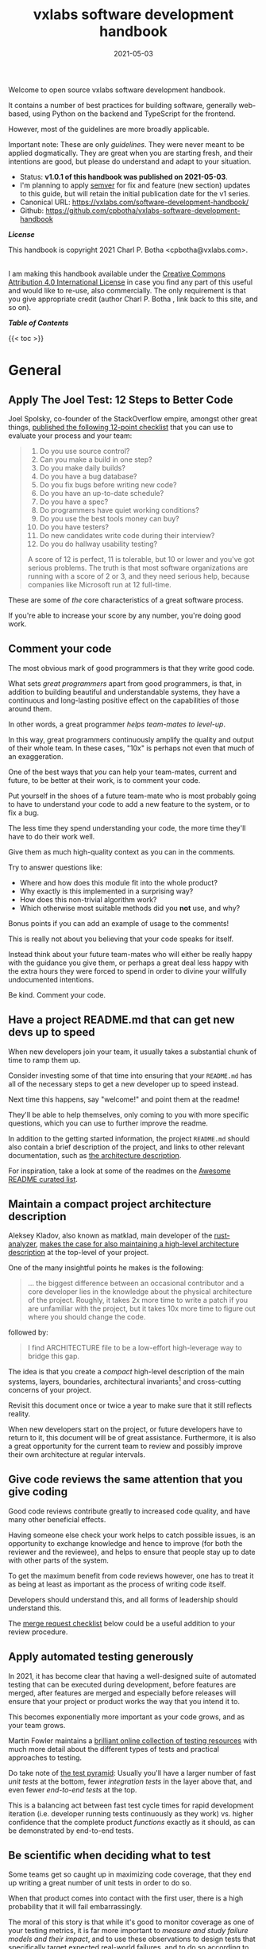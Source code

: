 :PROPERTIES:
:ID:       0781326d-8aa5-4305-bac2-623fccb78f33
:END:
#+TITLE: vxlabs software development handbook
#+DATE: 2021-05-03

# for HTML / HUGO output, we have to zero the author field
#+AUTHOR_not: Dr Charl P. Botha <cpbotha@vxlabs.com>
#+AUTHOR:

#+HUGO_BASE_DIR: ../../../../web/vxlabs.com/
#+HUGO_SECTION: post/2021

#+EXPORT_FILE_NAME: index.md
#+HUGO_BUNDLE: vxlabs-software-development-handbook
#+HUGO_URL: /software-development-handbook/

#+HUGO_CATEGORIES: handbook
#+HUGO_TAGS: "best practices" "code style" "coding conventions" "programming style" "software development"

# when exporting to hugo, need author here. for other exports, re-enable AUTHOR above
# the problem is that ox-hugo usually exports author array: https://ox-hugo.scripter.co/doc/author/
#+HUGO_CUSTOM_FRONT_MATTER: :author "Dr Charl P. Botha" :org true
#+HUGO_AUTO_SET_LASTMOD: t

#+HUGO_DRAFT: false

# on 2021-02-23 tried to generate PDF via orgmode -> latex -> pdflatex
# most of it works, but a number of clauses we would need to make conditional
# maybe better to go via HTML
#+LATEX_CLASS_OPTIONS: [a4paper, a4wide, 11pt, colorlinks=true, citecolor=black, linkcolor=black, urlcolor=black]

Welcome to open source vxlabs software development handbook.

It contains a number of best practices for building software, generally
web-based, using Python on the backend and TypeScript for the
frontend.

However, most of the guidelines are more broadly applicable.

Important note: These are only /guidelines/. They were never meant to be
applied dogmatically. They are great when you are starting fresh, and their
intentions are good, but please do understand and adapt to your situation.

- Status: *v1.0.1 of this handbook was published on 2021-05-03*.
- I'm planning to apply [[https://semver.org/][semver]] for fix and feature (new section) updates to
  this guide, but will retain the initial publication date for the v1 series.
- Canonical URL: https://vxlabs.com/software-development-handbook/
- Github: https://github.com/cpbotha/vxlabs-software-development-handbook

*/License/*

This handbook is copyright 2021 Charl P. Botha <cpbotha@vxlabs.com>.

#+begin_export html
<a rel="license"
href="http://creativecommons.org/licenses/by/4.0/"><img alt="Creative Commons
License" style="border-width:0"
src="https://i.creativecommons.org/l/by/4.0/88x31.png" /></a><br /> I am making
this handbook available under the <a rel="license"
href="http://creativecommons.org/licenses/by/4.0/">Creative Commons Attribution
4.0 International License</a> in case you find any part of this useful and
would like to re-use, also commercially. The only requirement is that you give
appropriate credit (author Charl P. Botha <cpbotha@vxlabs.com>, link back to this site, and so on).
#+end_export

*/Table of Contents/*

#+begin_export html
{{< toc >}}
#+end_export

* General

** Apply The Joel Test: 12 Steps to Better Code

Joel Spolsky, co-founder of the StackOverflow empire, amongst other great
things, [[https://www.joelonsoftware.com/2000/08/09/the-joel-test-12-steps-to-better-code/][published the following 12-point checklist]] that you can use to evaluate
your process and your team:

#+begin_quote
1. Do you use source control?
2. Can you make a build in one step?
3. Do you make daily builds?
4. Do you have a bug database?
5. Do you fix bugs before writing new code?
6. Do you have an up-to-date schedule?
7. Do you have a spec?
8. Do programmers have quiet working conditions?
9. Do you use the best tools money can buy?
10. Do you have testers?
11. Do new candidates write code during their interview?
12. Do you do hallway usability testing?

A score of 12 is perfect, 11 is tolerable, but 10 or lower and you've got
serious problems. The truth is that most software organizations are running
with a score of 2 or 3, and they need serious help, because companies like
Microsoft run at 12 full-time.
#+end_quote

These are some of /the/ core characteristics of a great software process.

If you're able to increase your score by any number, you're doing good work.

** Comment your code
:PROPERTIES:
:CUSTOM_ID: comment-your-code
:END:

The most obvious mark of good programmers is that they write good code.

What sets /great programmers/ apart from good programmers, is that, in addition
to building beautiful and understandable systems, they have a continuous and
long-lasting positive effect on the capabilities of those around them.

In other words, a great programmer /helps team-mates to level-up/.

In this way, great programmers continuously amplify the quality and output of
their whole team. In these cases, "10x" is perhaps not even that much of an
exaggeration.

One of the best ways that /you/ can help your team-mates, current and future,
to be better at their work, is to comment your code.

Put yourself in the shoes of a future team-mate who is most probably going to
have to understand your code to add a new feature to the system, or to fix a
bug.

The less time they spend understanding your code, the more time they'll have to
do their work well.

Give them as much high-quality context as you can in the comments.

Try to answer questions like:

- Where and how does this module fit into the whole product?
- Why exactly is this implemented in a surprising way?
- How does this non-trivial algorithm work?
- Which otherwise most suitable methods did you *not* use, and why?

Bonus points if you can add an example of usage to the comments!

This is really not about you believing that your code speaks for itself.

Instead think about your future team-mates who will either be really happy with
the guidance you give them, or perhaps a great deal less happy with the extra
hours they were forced to spend in order to divine your willfully undocumented
intentions.

Be kind. Comment your code.

** Have a project README.md that can get new devs up to speed

When new developers join your team, it usually takes a substantial chunk of
time to ramp them up.

Consider investing some of that time into ensuring that your =README.md= has
all of the necessary steps to get a new developer up to speed instead.

Next time this happens, say "welcome!" and point them at the readme!

They'll be able to help themselves, only coming to you with more specific
questions, which you can use to further improve the readme.

In addition to the getting started information, the project =README.md= should
also contain a brief description of the project, and links to other relevant
documentation, such as [[#architecture-description][the architecture description]].

For inspiration, take a look at some of the readmes on the [[https://github.com/matiassingers/awesome-readme][Awesome README
curated list]].

** Maintain a compact project architecture description
CLOSED: [2021-02-23 Tue 08:58]
:PROPERTIES:
:CUSTOM_ID: architecture-description
:END:
:LOGBOOK:
- State "DONE"       from "TODO"       [2021-02-23 Tue 08:58]
:END:

Aleksey Kladov, also known as matklad, main developer of the [[https://github.com/rust-analyzer/rust-analyzer][rust-analyzer]],
[[https://matklad.github.io/2021/02/06/ARCHITECTURE.md.html][makes the case for also maintaining a high-level architecture description]] at
the top-level of your project.

One of the many insightful points he makes is the following:

#+begin_quote
... the biggest difference between an occasional contributor and a core
developer lies in the knowledge about the physical architecture of the
project. Roughly, it takes 2x more time to write a patch if you are unfamiliar
with the project, but it takes 10x more time to figure out where you should
change the code.
#+end_quote

followed by:

#+begin_quote
I find ARCHITECTURE file to be a low-effort high-leverage way to bridge this
gap.
#+end_quote

The idea is that you create a /compact/ high-level description of the main
systems, layers, boundaries, architectural invariants[fn:1] and cross-cutting
concerns of your project.

Revisit this document once or twice a year to make sure that it still reflects
reality.

When new developers start on the project, or future developers have to return
to it, this document will be of great assistance. Furthermore, it is also a
great opportunity for the current team to review and possibly improve their own
architecture at regular intervals.

** Give code reviews the same attention that you give coding
:PROPERTIES:
:CUSTOM_ID: code-reviews
:END:

Good code reviews contribute greatly to increased code quality, and have many
other beneficial effects.

Having someone else check your work helps to catch possible issues, is an
opportunity to exchange knowledge and hence to improve (for both the reviewer
and the reviewee), and helps to ensure that people stay up to date with other
parts of the system.

To get the maximum benefit from code reviews however, one has to treat it as
being at least as important as the process of writing code itself.

Developers should understand this, and all forms of leadership should
understand this.

The [[#merge-request-checklist][merge request checklist]] below could be a useful addition to your review
procedure.

** Apply automated testing generously
:PROPERTIES:
:CUSTOM_ID: testing
:END:

In 2021, it has become clear that having a well-designed suite of automated
testing that can be executed during development, before features are merged,
after features are merged and especially before releases will ensure that your
project or product works the way that you intend it to.

This becomes exponentially more important as your code grows, and as your team
grows.

Martin Fowler maintains a [[https://martinfowler.com/testing/][brilliant online collection of testing resources]] with
much more detail about the different types of tests and practical approaches to
testing.

Do take note of [[https://martinfowler.com/articles/practical-test-pyramid.html][the test pyramid]]: Usually you'll have a larger number of fast
/unit tests/ at the bottom, fewer /integration tests/ in the layer above that,
and even fewer /end-to-end tests/ at the top.

This is a balancing act between fast test cycle times for rapid development
iteration (i.e. developer running tests continuously as they work) vs. higher
confidence that the complete product /functions/ exactly as it should, as can
be demonstrated by end-to-end tests.

** Be scientific when deciding what to test

Some teams get so caught up in maximizing code coverage, that they end up
writing a great number of unit tests in order to do so.

When that product comes into contact with the first user, there is a high
probability that it will fail embarrassingly.

The moral of this story is that while it's good to monitor coverage as one of
your testing metrics, it is far more important to /measure and study failure
models and their impact/, and to use these observations to design tests that
specifically target expected real-world failures, and to do so according to
expected impact.

In other words, designing a few end-to-end tests that prove that your product's
main user flows function exactly as you intended is probably a better time
investment than writing a bunch of additional unit tests.

** Use automated linting
:PROPERTIES:
:CUSTOM_ID: linting
:END:

From [[https://en.wikipedia.org/wiki/Lint_(software)][the Wikipedia page on the topic]]:

#+begin_quote
lint, or a linter, is a static code analysis tool used to flag programming
errors, bugs, stylistic errors, and suspicious constructs. The term originates
from a Unix utility that examined C language source code.
#+end_quote

Many modern languages have great linters available.

Ensure that you have these configured and active for your whole team, ideally
directly in the IDE so that programmers get continuous and real-time feedback
on the quality of the code that they are writing so that that they can further
improve their work.

See [[#flake8][flake8 for Python]] and [[#eslint][eslint for TypeScript]] below for specific examples.

** Use automatic code formatting
:PROPERTIES:
:CUSTOM_ID: auto-formatting
:END:

Back in the day, we used to entertain ourselves with multi-year arguments as to
the best placement of the opening brace in C.

Fortunately, many languages now have automatic formatting tools that offer one
(and only sometimes more than one) preset.

See for example [[https://golang.org/cmd/gofmt/][gofmt]], [[https://github.com/rust-lang/rustfmt][rustfmt]], black and prettier.

Using such tools means no more arguments about formatting, and no more manually
looking up and applying a coding standard document, so that developers can
focus on writing /logic/ that is beautiful.

Ideally these tools are integrated into IDEs, and are automatically applied
whenever a file is saved.

They can also be integrated with [[#ci-pipelines][CI pipelines]], as one of the checks before a
pull request is merged.

** Setup automated CI pipelines with as much code quality checking as possible
:PROPERTIES:
:CUSTOM_ID: ci-pipelines
:END:

These days, most source code management platforms offer powerful mechanisms to
setup automated CI (continuous integration) pipelines.

Good software teams use this to run their full automated test suites on their
codebases, ensuring that all tests pasts before merging the new code.

In addition to automated testing, teams should use this facility to apply as
many additional code quality checking tools to the codebase as possible.

Examples include but are not limited to:

- [[https://flake8.pycqa.org/en/latest/][flake8]] for Python linting and style checking.
- [[http://mypy-lang.org/][mypy]] for Python type checking.
- [[#eslint][eslint]] for TypeScript linting.
- [[https://clang-analyzer.llvm.org/][Clang Static Analyzer]] or [[http://cppcheck.sourceforge.net/][cppcheck]] for C++ source code analysis

Having these as part of the CI pipeline augments the [[#code-reviews][code review]], in that the
reviewer does not have to worry about any of the details of formatting and
linting as these will be automatically flagged, and can instead focus on more
subtle issues.

As [[#linting][mentioned]] [[#auto-formatting][above]], most of these tools should also be running continuously and
automatically in the team's IDEs for maximum effect, but having them in the CI
pipeline as well helps to ensure that they are applied following project
requirements.

** Prefer TypeScript over JavaScript
:PROPERTIES:
:CUSTOM_ID: typescript-over-javascript
:END:

(This sounds like strangely specific advice in the "General" section. However,
because so much frontend code is being written today, and because the
JavaScript to TypeScript path is now so well-trodden, I have decided to add
this here.)

This is what it states [[https://www.typescriptlang.org/][on the tin]]:

#+begin_quote
TypeScript extends JavaScript by adding types.

By understanding JavaScript, TypeScript saves you time catching errors and
providing fixes before you run code.
#+end_quote

In [[https://earlbarr.com/publications/typestudy.pdf][2017, researchers retroactively type-annotated a statistically significant
random sampling of github bugs in JavaScript code]], and discovered that,
conservatively speaking, 15% of those bugs would not have been made in the
first place had a type system such as either Flow (type annotation) or
TypeScript been used.

That's a pretty solid scientific finding indicating some of the practical
benefits of type systems.

From my practical experience, after years of as-modern-as-possible JavaScript
and initially /resisting/ the perceived extra burden of using TypeScript,
TypeScript improves the quality of our products by:

1. Augmenting our code documentation with rich and structured information about
   the exact nature of data going in and out of functions.
2. Enabling IDE tooling to give much better interactive assistance as we
   work. In other words, the IDE is able to surface and /apply/ the
   typing-information that has been specified previously.
3. Enabling tooling, both IDE and off-line checks, to catch typing and other
   errors in their tracks.

The general arguments for [[#comment-your-code][commenting your code]] up above also hold for using
TypeScript instead of JavaScript. By doing this, you can help your team-mates,
current and future, to be better. (You'll probably also be helping future you
at some point.)

As if that's not enough, here's some social proof:

In the 2020 Stack Overflow developer survey, [[https://insights.stackoverflow.com/survey/2020#technology-most-loved-dreaded-and-wanted-languages-loved][TypeScript had moved all the way
up to the second position, right below Rust, on the list of /most loved/
languages]].

*** Gradual conversion

On a practical note, it is straight-forward to setup your frontend build
configuration to mix JavaScript and TypeScript files. In other words, you can
configure that, and then start writing all new code in TypeScript, whilst
converting old files when you can make the time, all the while keeping your
existing app building without issues.

In other words, it is practical, and recommended, to /gradually/ convert your
JavaScript codebase to TypeScript.


** Choose boring technology

This guideline is also known as "beware the shiny".

We developers love shiny new technology.

In some cases, one can justify pulling some shiny into a project.

However, most of the time, you are going to save yourself and your team much
time and sleep by choosing boring technology.

If you choose the most well-known and time-proven technology, chances are that
many of the issues you would otherwise have run into, have already been
encountered, solved, and documented.

One example of applying this guideline, is [[#django][defaulting to Django]] when you need
to write a backend in Python.

Please try to make time to read [[https://mcfunley.com/choose-boring-technology][the "Choose boring technology" essay by Dan
McKinley]]. It originally brought this piece of wisdom to a much broader
audience.

* Version control (with git)

** Follow the 7 rules of writing good commit messages
:PROPERTIES:
:CUSTOM_ID: good-commit-messages
:END:


See [[https://chris.beams.io/posts/git-commit/][this blog post by Chris Beams]] with the motivation and background of these
rules.

I repeat the rules below for your convenience:

1. Separate subject from body with a blank line
2. Limit the subject line to 50 characters
3. Capitalize the subject line
4. Do not end the subject line with a period
5. Use the imperative mood in the subject line
6. Wrap the body at 72 characters
7. Use the body to explain what and why vs. how

The post by Beams contains a great example of a rather extensive git
commit message that I reproduce below, also for your convenience.

Commit messages generally stop at the first line, but that means many
people somehow manage to break the first five of the seven rules, so at
least pay careful attention to the example's first line.

#+begin_example
  Summarize changes in around 50 characters or less

  More detailed explanatory text, if necessary. Wrap it to about 72
  characters or so. In some contexts, the first line is treated as the
  subject of the commit and the rest of the text as the body. The
  blank line separating the summary from the body is critical (unless
  you omit the body entirely); various tools like `log`, `shortlog`
  and `rebase` can get confused if you run the two together.

  Explain the problem that this commit is solving. Focus on why you
  are making this change as opposed to how (the code explains that).
  Are there side effects or other unintuitive consequences of this
  change? Here's the place to explain them.

  Further paragraphs come after blank lines.

   - Bullet points are okay, too

   - Typically a hyphen or asterisk is used for the bullet, preceded
     by a single space, with blank lines in between, but conventions
     vary here

  If you use an issue tracker, put references to them at the bottom,
  like this:

  Resolves: #123
  See also: #456, #789
#+end_example

** Commit atomic changes and describe each one carefully

Try to apply the same discipline and passion that you to do coding, to the
crafting of commits and commit messages.

The ideal outcome is that each feature branch consists of a number of
well-described, /single-intention/, or /atomic/, changes.

A good test for single-intention is whether you can describe that single change
in 50 characters or less, which is totally coincidentally the [[#good-commit-messages][maximum length
for the git commit message subject]].

Doing it like this is desirable for the following reasons:

- The git history will be a step-by-step description, that can be read almost
  like a story, of how a feature was built. Imagine future you, or a future
  team-mate, reading this story to try and understand your work. A sequence of
  well-described, single-intention commits gives a much better representation
  of history than a single composite message.
- If a bug is introduced at some point in history, it can later be found more
  easily with techniques like [[https://git-scm.com/docs/git-bisect][git bisect]].
- If anyone needs to forward or backward port changes to a release branch, or
  back to the develop branch, as is described by [[#gitflow][gitflow]], the relevant commits
  can be easily cherry-picked, because they are single-intention, and compactly
  described.

We know that some folks have taken to squashing all feature branch commits into
one combined commit, in order to work around badly formulated commit messages.

Why would you do that?

Rather address the root cause of the issue, and help your fellow developers to
learn how to formulate atomic commits, and to write great history.

If you squash commits together like that, you lose out on the benefits listed
above. More broadly speaking, you are deliberately losing valuable historic
information for no defensible benefit.

However, even the most disciplined developer might have written a commit
message titled "wip" or "moving to laptop". In these specific cases, it is
justified to apply squashing only to absorb such commits into a neighbouring
/atomic/ commit.

Remember that software development is not only about coding.

Its other components, such as [[#comment-your-code][writing documentation]], [[#testing][writing automated tests]],
[[#code-reviews][/reviewing/ code]] and, as described here, recording history, deserve the same
discipline and passion afforded to its main event.

** Rebase feature branches before review and before merging
:PROPERTIES:
:CUSTOM_ID: rebase-before-merging
:END:

Rebasing before review and again before merging, with a merge commit, results
in a more linear git history where each feature branch is clearly separated
from the feature branchs before and after it.

When this rebasing approach is combined with [[#good-commit-messages][writing good commit messages]], your
git history becomes a usable and, importantly, linear hierarchical record of
which changes happened when, both at the commit level, and at the feature
level.

Below an example is shown from a real project employing [[#gitflow][gitflow]] and the
rebase-before-merge guideline.

Note that each discrete feature occupies its own horizontal duration with no
overlaps. Furthermore, each feature branch is ended by a merge commit which
contains more information about that feature.

#+CAPTION: Linear hierarchical history thanks to rebasing before merging.
#+CAPTION: Merge commits in each case contain more information about the feature and metadata like the PR reviewers.
[[file:magit-rebase-good-history.png][file:magit-rebase-good-history.png]]

In exceptional cases, it /can/ happen (but it shouldn't) that a feature branch
has grown so complex to make a rebase prohibitively difficult. In these cases,
after this has been discussed with the team lead, one could consider merging
=develop= into the feature branch instead of rebasing. However, this should be
considered a last exit.

#+begin_comment
// notes from the CLaS discord #software-development 20210609
in my experience on bitbucket and devops, line-based comments don't get destroyed, and that is indeed usually where we comment.
So when you add comments to a source file, do you like adding the various comments to the various bits that they relate to, or do you prefer to write one helpful comment right at the top? :wink:
as always, I preface this with :heart: and best intentions, never forget :slight_smile:
the main arguments I'm hearing against rebasing so far is that developers find it scary and/or annoying, that merging is easier that rebasing, and that not rebasing saves time.
for OSS contributors, I think the dynamics are different. You're already happy that they're doing this work, so you don't want to put up any unnecessary barriers. To me that's a good reason to make rebasing optional.
for everyone else, writing good and atomic commits, and having them all in sequence, provably results in more information. Nice demonstrator of this: git-bisect.
also, I personally have had to go back, more than once, through git history to track down the exact origin of some or other behaviour.
(in those cases, I was super grateful for our approach of rebasing and atomic commits)
Squashed commits mean potentially much larger diffs, with nothing keeping that in check.
#+end_comment


** Use gitflow for versioned software releases
:PROPERTIES:
:CUSTOM_ID: gitflow
:END:

The [[https://nvie.com/posts/a-successful-git-branching-model/][original gitflow branching model was published by Vincent Driessen on his
blog]].

Please go read the whole post as soon as you can make some time.

Until then, refer to one of Driessen's great diagrams below, and follow these
updated and highly paraphrased instructions:

- Your git repo has at least two major branches: =develop= and =main=.
- Every new feature, bug fix or task is developed in a feature branch, branched
  from =develop=.
- (After the pull request and review process,) that feature branch will be merged
  back into develop.
  - We add here the extra requirement that the feature branch is rebased from
    master before review, and again before merging, see [[#rebase-before-merging][rebase-before-merging]]
    above.
- When you are preparing for a release, create a new branch of =develop= and
  work on that until ready for release.
  - Tag the specific commit that makes it into release.
- After release, and hopefully fame and fortune, merge the =release-= branch in
  question back into =develop=, and also, quite importantly into =main=.
  - In other words, =main= is always production-ready code.
- If you ever need to make an urgent hotfix to a production release, branch
  from production-ready =main= and prepare hotfix release.
  - Once the hotfix release is done, merge back into =main= and into =develop=.
  
#+CAPTION: The gitflow model, including develop, master (now main), release branches and hotfixes.
#+ATTR_HTML: :width 320
[[file:gitflow_hotfixbranch_nvie.com.png][file:gitflow_hotfixbranch_nvie.com.png]]

Please do take note of Driessen's update of March 5, 2020, where he recommends
that gitflow should not be treated as dogma.

It's a guideline that is to be adapted for your situation.

** Use GitHub flow for continuous delivery

If your team does continuous delivery, i.e. not fully versioned software
releases, consider a simpler model than gitflow, for example [[https://guides.github.com/introduction/flow/][GitHub flow]].

My experience is mostly with versioned software releases and gitflow, so I'm
keeping this section short.

** Before merging, apply the merge request checklist
:PROPERTIES:
:CUSTOM_ID: merge-request-checklist
:END:

From the following Tweet by [[https://twitter.com/pablosaraiva][pablosaraiva]]:

#+begin_export html
<blockquote class="twitter-tweet"><p lang="en" dir="ltr">- Changes a single
thing;<br>- Has a good tittle;<br>- Has a link to the ticket;<br>- Was pair
reviewed;<br>- Build and tests pass;<br>- Static code analysis pass
(sonarqube);<br>- Code changes are simple to understand;<br>- Things that need
documentation are documented;<br>- Code has test coverage.</p>&mdash;
pablosaraiva (@pablosaraiva) <a
href="https://twitter.com/pablosaraiva/status/1350386465138728961?ref_src=twsrc%5Etfw">January
16, 2021</a></blockquote> <script async
src="https://platform.twitter.com/widgets.js" charset="utf-8"></script>
#+end_export

Following is a fixed and grouped version of the checklist.

Before a merge request can be merged, the following has to be checked:

The request:

1. Changes a single thing;
2. Has a good title;
3. Has a link to the ticket;
4. Was peer reviewed;

In addition:

5. Build and tests pass;
6. Static code analysis pass;
7. Code changes are simple to understand;
8. Things that need documentation are documented;
9. Code has test coverage.

** Think about your diffs: Use =git mv= to move or rename

When you want to move a file to a different directory, or maybe even just to
rename it, please use =git mv=.

Git will correctly note the move / rename, and carefully diff any changes that
you might have made to the content.

It sometimes happens that some tools (or some humans) remove a file and then
re-add it in its new location, so that git dutifully records a full content
deletion, and then a full content re-addition.

Looking at the git logs, it now becomes unnecessarily difficult to determine
whether the file was simply moved, or whether there really was a substantial
change of contents.

* Usability

** Read and absorb Steve Krug's "Don't make me think"

This book is a great introduction to website (and to a large extent general UI)
usability that gives insight into the mind of that very mysterious being,
namely "the user".

Until you can make time to read that book, I will try and summarise the gist of
it here.

Krug's first law (and chapter) of usability is: Don't make me think!

He makes the incredibly important point that users are *never* going to spend
us much time and effort trying to figure out the web-pages (and the UIs) that
we design as we would like to think.

In fact, we have little more than a glance to work with.

If the web-page or UI is not usable enough within that moment, we are going to
lose the user.

Therefore, a web page, or any UI, should as far as possible be obvious and
self-evident. If that's really not possible, it should at the very least be
self-explanatory.

** Optimize for the default

This is a guideline that I picked up from a professor of information
visualization in the Netherlands in the early 2000s, and that has served me
well ever since.

In that context, the guideline was for designing interaction flows in often
complex information visualization tools.

There are often multiple ways for users to navigate through and interact with
the system.

In such cases, try and find the flow that will be used 90% of the time, and
make that specific flow work as smoothly and as effortlessly as possible. After
this is done, continue to the second most often used flow.

It does seem pretty obvious when you realise that this will mathematically
benefit the greatest number of users the most.

That being said, this guideline is quite useful to help disentangle complex
user interaction requirements, as one can first tease out the "default flows",
and go from there.

Here I mention it in the context of usability, but the principle could be
applied in more contexts. Find the default mode of operation of any system, and
start by optimising those.

** Pick and use a design system and accompanying toolkit

The environments I mostly operate in are dominated by back-end expertise and
engineering. In other words, we mostly only have occasional access to UI
experts and frontend folks.

In environments such as these, and probably in many others, a practical and
useful piece of advice is to select one of the high quality design systems that
are available, as well as an accompanying re-usable UI component library, to
apply these consistently in all of your projects.

We generally use [[https://material.io/design][Material Design]] along with [[https://material-ui.com/][material-ui]] for our React
frontends.

* Python
  
** Type annotate all the things

The same three arguments as for [[#typescript-over-javascript][Prefer TypeScript]] up above hold for Python type
annotation. The findings of the JavaScript-based type annotation study
mentioned there are most probably also relevant.

In short, type annotation in Python is structured, human- and
machine-understandable type information that enriches your documentation, can
be used by IDEs to assist you and your team-mates in writing code, and can be
used by IDEs and offline tools such as mypy to help catch bugs before they
happen.

During the Python Language Summit 2020, [[https://pyfound.blogspot.com/2020/04/the-path-forward-for-typing-python.html][Guido van Rossum remarked that since
2014, when Python type annotations were introduced, ten type-checking PEPs have
been approved]].

Please also see the type system study cited under [[#typescript-over-javascript][prefer typescript over
javascript]].

At the time of this writing, it seems that the Python ecosystem is reaching or
perhaps has reached some sort of tipping point in terms of type annotation.

For example, here is a May 8, 2021 tweet by David Lord reporting how he spent
about two weeks type annotating several important libraries, inucludng Flask,
Jinja and more:

#+begin_export html
<blockquote class="twitter-tweet"><p lang="en" dir="ltr">Due to the complexity of the libraries, I added type annotations to Flask, Jinja, Click, Werkzeug, MarkupSafe, and ItsDangerous by hand. In total: probably 2 weeks straight of work, +9607/-6494 changes. Hit so many corner cases with typing, mypy, and our code, but it&#39;s done.</p>&mdash; David Lord (@davidism) <a href="https://twitter.com/davidism/status/1391130343286001664?ref_src=twsrc%5Etfw">May 8, 2021</a></blockquote> <script async src="https://platform.twitter.com/widgets.js" charset="utf-8"></script>
#+end_export

If you need some more data points to help convince folks of the added value of
type annotation, see [[https://sethmlarson.dev/blog/2021-10-18/tests-arent-enough-case-study-after-adding-types-to-urllib3][this recent case study by the =urllib3= developers]]. Here's a
good quote to start with:

#+begin_quote
When we originally started this journey our primary goal was to provide a good
experience for users who wanted to use type checking tools with urllib3. We
weren’t expecting to find and fix many defects.

After all, urllib3 has over 1800 test cases, 100% test line coverage, and is
likely some of the most pervasive third-party Python code in the solar
system.

Despite all of the above, the inclusion of type checking to our CI has yielded
many improvements to our code that likely wouldn't have been discovered
otherwise. For this reason we recommend projects evaluate adding type hints and
strict type checking to their development workflow instead of relying on
testing alone.
#+end_quote

** The numpydoc convention for docstrings is a good choice

The numpydoc convention for docstrings is a low-friction, more natural way of
documenting Python code that we strongly recommend if you have nothing else in
place.

It's easy to write, reads well in its source form, and still renders
beautifully structured code documentation.

The [[https://numpydoc.readthedocs.io/en/latest/format.html#docstring-standard][latest guide is available online]]. An [[https://numpydoc.readthedocs.io/en/latest/example.html#example][example of source and rendered ouput
can also be viewed]].


** Prefer poetry for managing project and product dependencies

From [[https://python-poetry.org/docs/][the Poetry documentation]]:

Poetry is a tool for dependency management and packaging in Python. It allows
you to declare the libraries your project depends on and it will manage
(install/update) them for you.

Poetry solves two really important problems for us:

1. It enables the flexible specification of dependencies, but through its
   [[https://python-poetry.org/docs/basic-usage/#installing-without-poetrylock][package locking mechanism]], offers a straight-forward and reliable method to
   reproduce /exactly/ the versions of dependencies on other systems. This is
   crucially important when we want to develop, test (especially in CI) and
   deploy on systems that are the same down to the package hashes.
2. It enables the flexible definition of package metadata, so that we can build
   and distribute our own packages to act as dependencies for third party
   packages.

There are and have been other tools that attempt to solve the same problems,
but so far none as effectively as poetry in practice.

** Consider Conda for managing data-science and R&D dependencies

The Conda ecosystem has great support for data-science and especially machine
learning R&D workloads.

In some of these cases, you, or the data-scientists you work with, might
strongly prefer having access to Conda packages.

If you have evaluated the pros and cons in your situation, you may decide to go
with conda.

We recommend [[https://github.com/conda-forge/miniforge][miniforge]], and specifically the mambaforge variant on that page, a
drop-in replacement for conda that defaults to the conda-forge, supports
various architectures, and also optionally supports PyPy.

The main reason we recommend this, is because your organization may or may not
have [[https://www.anaconda.com/terms-of-service][a license to use the main Anaconda repository]].

Conda itself does not support version locking like Poetry, but you can make use
of tools like [[https://conda.github.io/conda-pack/][conda-pack]] to bundle your application with its environment.

** Use the black formatter with defaults

The [[https://black.readthedocs.io/en/stable/the_black_code_style.html#line-length][black formatter documentation makes good arguments for line length 88]],
including that it's more than 80 (can't argue with that), but perhaps most
importantly that longer line lengths could be problematic for folks with sight
difficulties.

Furthermore, sticking to the formatter default means one fewer setting
that has to be modified.

** Use flake8 to check your Python as you work
:PROPERTIES:
:CUSTOM_ID: flake8
:END:

Configure your IDE to apply flake8 checks continuously as you work.

We prefer the google import style (grouped from built-in to third-party,
sorted within groups), and numpy docstrings.

The following =.flake8=, to be installed in the root directory of your
project, takes care of what's mentioned here.

#+begin_example
  [flake8]
  max-line-length = 88
  import-order-style = google
  docstring-convention = numpy
  # https://black.readthedocs.io/en/stable/the_black_code_style.html#slices
  ignore = E203
#+end_example

** Use cell-based debug scripts

Visual Studio Code, PyCharm Professional and a selection of other IDEs and
editors support Python scripts with [[https://code.visualstudio.com/docs/python/jupyter-support-py#_jupyter-code-cells][Jupyter-like code cells]].

Code cells are blocks of code that start with =#%% comment describing this
cell=, in an otherwise normal Python script.

Blocks can be interactively executed one-by-one, often with additional UI tools
to inspect variables and even charts, a feature that facilitates
experimentation and debugging.

In addition to test files following the naming convention =test_*.py=, we
suggest here to add code cell scripts, following the naming convention
=debug_*.py=, to your project.

These scripts can be used to demonstrate or document aspects of the project, or
they can be used to explore APIs in use by the project, in both cases helpful
to (future) team-mates.

If you follow this convention, =debug_*.py= scripts can be easily excluded from
[[#linting][automated linting tools]].

** Prefer Django
:PROPERTIES:
:CUSTOM_ID: django
:END:

Django is the highest quality Python web-framework.

It comes with almost all batteries included, it is exhaustively tested
and it is well-documented.

Importantly, it is quite opinionated, meaning that you don't have to waste time
deciding on alternative solutions for aspects of your back-end. The solutions
are already all there, and they've been battle-tested. However, many of these
components can be swapped out if you really want to.

Put differently, Django's structure and good conventions mean that your team is
working /consistently/ over the whole project, and also across projects.

These points are nicely summarised in [[https://news.ycombinator.com/item?id=28611840][this HN comment by Nextgrid]].

The Django ORM by itself is worth the price of admission.

In addition to all of that, the large and active community means that:

1. The strange behaviour you're seeing in your app has already been
   explored, documented and fixed by someone else. Just search.
2. There are multiple libraries and configurations for any possible
   requirement you might have.

Sometimes people operate on the assumption that Django is somehow too
large for a small service, and then choose some other smaller-appearing
framework.

Why would you do this?

If you use a subset of Django's functionality, it becomes a smaller
framework in memory and in complexity.

However, in future you have the option of switching on any of the
built-in functionality when the project requirements change.

Longer-running projects and product development trajectories are especially
vulnerable, because it can be hard to predict how requirements can evolve over
time. With Django, there is a high probability that it has your future bases
covered as well.

To summarize: Choose Django, unless you have really good and really
specific reasons not to do so.

For more fantastic guidelines on how to use Django to write software that will
give your startup / business the maximum number of chances at success, please
read Alex Krupp's [[https://alexkrupp.typepad.com/sensemaking/2021/06/django-for-startup-founders-a-better-software-architecture-for-saas-startups-and-consumer-apps.html][Django for Startup Founders: A better software architecture
for SaaS startups and consumer apps]].

*** What about FastAPI?
    :PROPERTIES:
    :CUSTOM_ID: what-about-fastapi
    :END:
We have used [[https://fastapi.tiangolo.com/][FastAPI]] in the past for
a machine learning project that required asynchronous operation (for
pushing results via websockets to the interactive web frontend) but did
not require a database component or any user authentication.

Although our experience with this impressive piece of software was
great, our Django products have seen many more users and many more years
of stable operation.

Furthermore, since then
[[https://docs.djangoproject.com/en/3.1/topics/async/][Django 3.1 has
gained many more async capabilities]]. Faced with the same requirements
today, we might choose differently.

Again, choose Django, unless you have really good and really specific
reasons not to do so.

* TypeScript

** Use eslint and configure your IDE to apply it continuously
:PROPERTIES:
:CUSTOM_ID: eslint
:END:

[[https://eslint.org/][eslint]] is currently the best linter for your TypeScript.

As suggested in the general [[#linting][guideline]] above, everyone on your team should have
eslint configured and running continuously as they work on TypeScript code.

You could start with some recommended rules for typescript by setting up you
=.eslintrc= like this:

#+begin_src javascript
  {
      "parser": "@typescript-eslint/parser",
      "plugins": ["@typescript-eslint"],
      "extends": ["plugin:@typescript-eslint/recommended"]
  }
#+end_src

Make sure that you have eslint and all relevant plugins installed.

- [[https://github.com/Sarghm/typescript-eslint-prettier-template][This TypeScript 4, ESLint & Prettier Project Template]] shows how to extend the
  above with prettier formatter support, which [[#prettier][we recommend below]].
- If you're also using React, combine the above with the example from [[https://community.dynamics.com/crm/b/develop1/posts/always-be-linting-your-typescript][this
  post]].

*** Visual Studio Code

Install [[https://marketplace.visualstudio.com/items?itemName=dbaeumer.vscode-eslint][the =dbaeumer.vscode-eslint= extension]] for continuous application of
eslint to your code.

*** What about tslint?

After some time using the purpose-built /tslint/ for our TypeScript codebases,
I was surprised to discover that [[https://github.com/typescript-eslint/typescript-eslint#what-about-tslint][tslint was being sunsetted, and that
significant effort had been put into upgrading eslint to replace tslint as the
premier TypeScript linter]].

In fact, the TypeScript team themselves had [[https://github.com/microsoft/TypeScript/issues/30553][switched to using eslint on the
main TypeScript repo]].

** Group your imports

We take our /inspiration/ from the [[https://www.python.org/dev/peps/pep-0008/#imports][Python PEP8]] recommendation:

#+begin_quote
Imports should be grouped in the following order:

- Standard library imports.
- Related third party imports.
- Local application/library specific imports.
#+end_quote

... and we formulate this rule for TypeScript as:

#+begin_quote
Sort TypeScript / JavaScript import groups from standard to local. In other
words, sort the groups from base through to custom, or in more other words from
far to near.
#+end_quote

For example, in a React component based on material-ui, this could look like:

#+begin_src typescript
// in this module, we use React and Redux as our base libraries
import React, { useCallback, useEffect, useState } from "react";
import { useDispatch } from "react-redux";

// on top of that, we use these material-ui components
import Button from "@material-ui/core/Button";
import List from "@material-ui/core/List";
import ListItem from "@material-ui/core/ListItem";
import ListItemText from "@material-ui/core/ListItemText";

// and on top of that, we have our own components and local modules
import { setTroloThing } from "../../thing";
import { OurSpecialComponent } from "./components/our_special_component";
import { ISomeInterface } from "./hra_types";
#+end_src

We do this for at least two good reasons:

1. This adds a light-weight hierarchical structure to the imports, which
   facilitates the understanding of the dependency network between all of the
   modules in your project.
2. As is almost always the case, having conventions such as these frees up a
   few more mental cycles when writing code.

You can implement this in eslint as follows:

#+begin_src javascript
// this is part of our .eslintrc.js under the "rules" object
"import/order": [
  "error",
  {
    groups: ["builtin", "external", "internal", ["index", "sibling", "parent", "object"]],
    // default is builtin, external; but we want to divide up externals into groups also
    pathGroupsExcludedImportTypes: ["builtin"],
    // define material-ui group that will appear separately after other main externals
    pathGroups: [{ pattern: "@material-ui/**", group: "external", position: "after" }],
    "newlines-between": "always-and-inside-groups",
    alphabetize: { order: "asc", caseInsensitive: true },
  },
],
#+end_src

** Use the prettier formatter
:PROPERTIES:
:CUSTOM_ID: prettier
:END:

Using an opinionated and automatic code formatter like
[[https://prettier.io/][prettier]] saves you time, because you don't
have to think about formatting anymore, and perhaps more importantly,
you don't have to debate about it with anyone.

[[https://prettier.io/docs/en/options.html#print-width][prettier recommends against any other =printWidth= than 80]], because their
algorithm does not treat it as a maximum length, but rather as a desired
length.

Due to this limitation, and because TypeScript is different from Python,
here we recommend going with prettier's defaults.

Configure your IDE or editor to run prettier automatically on save:

*** Visual Studio Code

Install the [[https://marketplace.visualstudio.com/items?itemName=esbenp.prettier-vscode]["Prettier - Code formatter" extension (extension id:
=esbenp.prettier-vscode=)]].

Activate =editor.formatOnSave=.

* React

In this section, I list guidelines to remedy issues I see very often in React
and Redux projects.

In addition to these guidelines, try to make time to review:

- [[https://redux.js.org/style-guide/style-guide][The Redux Style Guide]]

** Use ducks to organize your Redux

For each feature in your frontend, it makes a great deal of sense to bundle
together action types, actions and reducers in a single file.

This is called the [[https://github.com/erikras/ducks-modular-redux][ducks pattern]], and it is [[https://redux.js.org/style-guide/style-guide#structure-files-as-feature-folders-with-single-file-logic]["strongly recommended" by the Redux
style guide]].

** Don't deep copy state

One of the first things we learn in Redux, is that [[https://redux.js.org/style-guide/style-guide#do-not-mutate-state][it is critical not to mutate
state]].

What some developers then soon resort to doing, is to deep copy (some) state in
reducers in order to /ensure/ that nothing is mutated.

This is [[https://redux.js.org/faq/performance#do-i-have-to-deep-clone-my-state-in-a-reducer-isnt-copying-my-state-going-to-be-slow][a common misconception]] that will cause performance issues in most apps,
related both to unnecessary memory copies and to unnecesary redraws, and should
obviously be avoided.

In reality, for a non-nested state, a shallow copy and update are
sufficient. For nested state, one has to shallow copy and appropriately update
each level in the state.

The rule is: You want to do the absolute minimum for any dependent components
to see a change when they do an equality check, but without /changing/ any
existing fields or nesting layers.

For example, if a reducer only needs to change two top-level properties, namely
=label= and =answer=, the below is sufficient:

#+begin_src typescript
  return {...oldState, label: "Some new string", answer: 42}
#+end_src

This means that everything except the two properties are shallow copied, so the
rest of the data members are the same objects, but wrapped in a new state
object.

Please see [[https://redux.js.org/recipes/structuring-reducers/immutable-update-patterns][the Redux documentation on the matter of state updates]] for examples
showing how to handle deeply nested state.

** Use named functions for effect hooks

I often see React projects with effects like =useEffect(() => {/* a fuction
body */})=

Arrow functions are certainly popular, but in this case, there is an
opportunity to /name/ the effect function for increased clarity.

Following this convention will encourage developers to think carefully about
the /purpose/ of the effect in order to name the function well, which will in
turn help team mates down the line to understand the role of each effect.

In [[https://reactjs.org/docs/hooks-rules.html][the React Rules of Hooks examples]], there are examples of named effect
functions that look like this:

#+begin_src typescript
  // 2. Use an effect for persisting the form
  useEffect(function persistForm() {
    localStorage.setItem('formData', name);
  });
#+end_src

As an added advantage, these named functions will also show up in your IDE's
code navigation UI.

* Footnotes

[fn:1] https://news.ycombinator.com/item?id=26052287 
